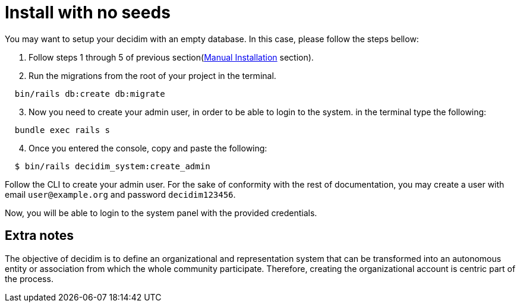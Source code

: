 = Install with no seeds

You may want to setup your decidim with an empty database.
In this case, please follow the steps bellow:

. Follow steps 1 through 5 of previous section(xref:install:manual.adoc[Manual Installation] section).

. Run the migrations from the root of your project in the terminal.
[source,bash]
----
  bin/rails db:create db:migrate
----
[start=3]
. Now you need to create your admin user, in order to be able to login to the system. in the terminal type the following:
[source,bash]
----
  bundle exec rails s
----
[start=4]
. Once you entered the console, copy and paste the following:
[source,bash]
----
  $ bin/rails decidim_system:create_admin
----

Follow the CLI to create your admin user. For the sake of conformity with the rest of documentation, you may create a user with email `user@example.org` and password `decidim123456`.

Now, you will be able to login to the system panel with the provided credentials.

== Extra notes

The objective of decidim is to define an organizational and representation system that can be transformed into an autonomous entity or association from which the whole community participate. Therefore, creating the organizational account is centric part of the process.
